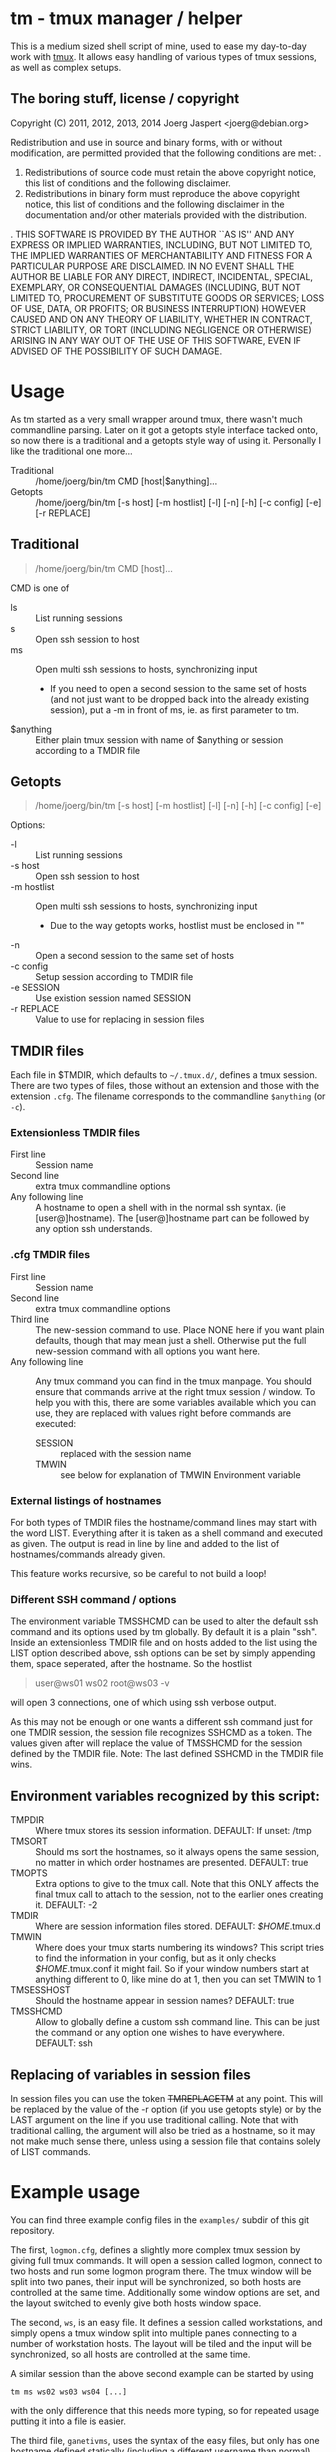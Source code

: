 * tm - tmux manager / helper

This is a medium sized shell script of mine, used to ease my
day-to-day work with [[http://tmux.sourceforge.net/][tmux]].
It allows easy handling of various types of tmux sessions, as well as
complex setups.

** The boring stuff, license / copyright
Copyright (C) 2011, 2012, 2013, 2014 Joerg Jaspert <joerg@debian.org>

Redistribution and use in source and binary forms, with or without
modification, are permitted provided that the following conditions
are met:
.
1. Redistributions of source code must retain the above copyright
   notice, this list of conditions and the following disclaimer.
2. Redistributions in binary form must reproduce the above copyright
   notice, this list of conditions and the following disclaimer in the
   documentation and/or other materials provided with the distribution.
.
THIS SOFTWARE IS PROVIDED BY THE AUTHOR ``AS IS'' AND ANY EXPRESS OR
IMPLIED WARRANTIES, INCLUDING, BUT NOT LIMITED TO, THE IMPLIED WARRANTIES
OF MERCHANTABILITY AND FITNESS FOR A PARTICULAR PURPOSE ARE DISCLAIMED.
IN NO EVENT SHALL THE AUTHOR BE LIABLE FOR ANY DIRECT, INDIRECT,
INCIDENTAL, SPECIAL, EXEMPLARY, OR CONSEQUENTIAL DAMAGES (INCLUDING, BUT
NOT LIMITED TO, PROCUREMENT OF SUBSTITUTE GOODS OR SERVICES; LOSS OF USE,
DATA, OR PROFITS; OR BUSINESS INTERRUPTION) HOWEVER CAUSED AND ON ANY
THEORY OF LIABILITY, WHETHER IN CONTRACT, STRICT LIABILITY, OR TORT
(INCLUDING NEGLIGENCE OR OTHERWISE) ARISING IN ANY WAY OUT OF THE USE OF
THIS SOFTWARE, EVEN IF ADVISED OF THE POSSIBILITY OF SUCH DAMAGE.

* Usage
As tm started as a very small wrapper around tmux, there wasn't much
commandline parsing. Later on it got a getopts style interface tacked
onto, so now there is a traditional and a getopts style way of
using it. Personally I like the traditional one more...

- Traditional :: /home/joerg/bin/tm CMD [host|$anything]...
- Getopts :: /home/joerg/bin/tm [-s host] [-m hostlist] [-l] [-n] [-h] [-c config] [-e] [-r REPLACE]

** Traditional
#+BEGIN_QUOTE
/home/joerg/bin/tm CMD [host]...
#+END_QUOTE

CMD is one of
 + ls ::  List running sessions
 + s  ::  Open ssh session to host
 + ms ::  Open multi ssh sessions to hosts, synchronizing input
          - If you need to open a second session to the same set of
            hosts (and not just want to be dropped back into the
            already existing session), put a -m in front of ms,
            ie. as first parameter to tm.
 + $anything ::  Either plain tmux session with name of $anything or
                 session according to a TMDIR file

** Getopts
#+BEGIN_QUOTE
/home/joerg/bin/tm [-s host] [-m hostlist] [-l] [-n] [-h] [-c config] [-e]
#+END_QUOTE

Options:
+ -l ::           List running sessions
+ -s host ::      Open ssh session to host
+ -m hostlist ::  Open multi ssh sessions to hosts, synchronizing input
                  - Due to the way getopts works, hostlist must be enclosed in ""
+ -n  ::          Open a second session to the same set of hosts
+ -c config  ::   Setup session according to TMDIR file
+ -e SESSION  ::  Use existion session named SESSION
+ -r REPLACE  ::  Value to use for replacing in session files


** TMDIR files
Each file in $TMDIR, which defaults to =~/.tmux.d/=, defines a tmux
session. There are two types of files, those without an extension and
those with the extension =.cfg=.  The filename corresponds to the
commandline =$anything= (or =-c=).

*** Extensionless TMDIR files
- First line :: Session name
- Second line :: extra tmux commandline options
- Any following line :: A hostname to open a shell with in the normal
  ssh syntax. (ie [user@]hostname). The [user@]hostname part can be
  followed by any option ssh understands.

*** .cfg TMDIR files
- First line :: Session name
- Second line :: extra tmux commandline options
- Third line :: The new-session command to use. Place NONE here if you
  want plain defaults, though that may mean just a shell. Otherwise
  put the full new-session command with all options you want here.
- Any following line :: Any tmux command you can find in the tmux
  manpage. You should ensure that commands arrive at the right tmux
  session / window. To help you with this, there are some variables
  available which you can use, they are replaced with values right
  before commands are executed:
    - SESSION :: replaced with the session name
    - TMWIN :: see below for explanation of TMWIN Environment variable

*** External listings of hostnames
For both types of TMDIR files the hostname/command lines may start
with the word LIST. Everything after it is taken as a shell command
and executed as given. The output is read in line by line and added to
the list of hostnames/commands already given.

This feature works recursive, so be careful to not build a loop!
*** Different SSH command / options
The environment variable TMSSHCMD can be used to alter the default ssh
command and its options used by tm globally. By default it is a plain
"ssh". Inside an extensionless TMDIR file and on hosts added to the
list using the LIST option described above, ssh options can be set by
simply appending them, space seperated, after the hostname. So the
hostlist
#+BEGIN_QUOTE
user@ws01
ws02
root@ws03 -v
#+END_QUOTE
will open 3 connections, one of which using ssh verbose output.

As this may not be enough or one wants a different ssh command just
for one TMDIR session, the session file recognizes SSHCMD as a token.
The values given after will replace the value of TMSSHCMD for the
session defined by the TMDIR file.
Note: The last defined SSHCMD in the TMDIR file wins.

** Environment variables recognized by this script:
- TMPDIR :: Where tmux stores its session information. DEFAULT: If unset: /tmp
- TMSORT :: Should ms sort the hostnames, so it always opens the same
  session, no matter in which order hostnames are presented. DEFAULT: true
- TMOPTS :: Extra options to give to the tmux call. Note that this
  ONLY affects the final tmux call to attach to the session, not to
  the earlier ones creating it. DEFAULT: -2
- TMDIR :: Where are session information files stored. DEFAULT: /$HOME/.tmux.d
- TMWIN :: Where does your tmux starts numbering its windows? This
  script tries to find the information in your config, but as it only
  checks /$HOME/.tmux.conf it might fail. So if your window
  numbers start at anything different to 0, like mine do at 1, then
  you can set TMWIN to 1
- TMSESSHOST :: Should the hostname appear in session names? DEFAULT: true
- TMSSHCMD :: Allow to globally define a custom ssh command line.
  This can be just the command or any option one wishes to have
  everywhere. DEFAULT: ssh

** Replacing of variables in session files
In session files you can use the token ++TMREPLACETM++ at any point.
This will be replaced by the value of the -r option (if you use
getopts style) or by the LAST argument on the line if you use
traditional calling. Note that with traditional calling, the argument
will also be tried as a hostname, so it may not make much sense there,
unless using a session file that contains solely of LIST commands.

* Example usage
You can find three example config files in the =examples/= subdir of
this git repository.

The first, =logmon.cfg=, defines a slightly more complex tmux session
by giving full tmux commands. It will open a session called logmon,
connect to two hosts and run some logmon program there. The tmux
window will be split into two panes, their input will be synchronized,
so both hosts are controlled at the same time. Additionally some
window options are set, and the layout switched to evenly give both
hosts window space.

The second, =ws=, is an easy file. It defines a session called
workstations, and simply opens a tmux window split into multiple
panes connecting to a number of workstation hosts. The layout will be
tiled and the input will be synchronized, so all hosts are controlled
at the same time.

A similar session than the above second example can be started by
using
#+BEGIN_SRC shell
tm ms ws02 ws03 ws04 [...]
#+END_SRC
with the only difference that this needs more typing, so for repeated
usage putting it into a file is easier.

The third file, =ganetivms=, uses the syntax of the easy files, but
only has one hostname defined statically (including a different
username than normal) and gets most of the hostnames by first asking a
/ganetimaster/ instance for machines that are tagged /foo/ and /bar/
and then adding the contents of a /morehosts.list/ file. Should
/morehosts.list/ contain another *LIST* line, it would also execute it
and use append its output to the hostlist.

A command of
#+BEGIN_SRC shell
tm s user@host
#+END_SRC
will open a single ssh session to the given user@host. Later on
repeating this command will attach to the old session.

* Completion
For zsh users tab completion is available. Simply copy the file =_tm=
to the right place.
This is more likely alpha quality completion, feel free to send
patches to make it better. :)
